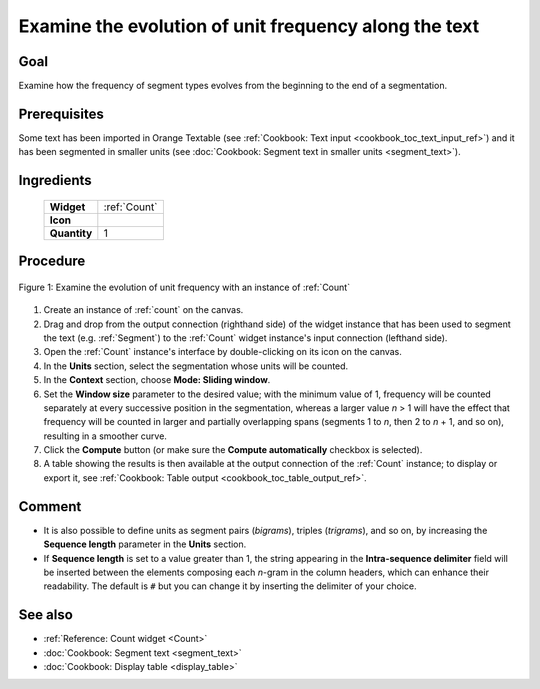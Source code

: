 .. meta::
   :description: Orange Textable documentation, examine evolution of unit 
                 frequency along the text
   :keywords: Orange, Textable, documentation, cookbook, evolution, unit, 
              frequency, sliding window

Examine the evolution of unit frequency along the text
======================================================

Goal
----

Examine how the frequency of segment types evolves from the beginning to the
end of a segmentation.

Prerequisites
-------------

Some text has been imported in Orange Textable (see :ref:`Cookbook: Text input
<cookbook_toc_text_input_ref>`) and it has been segmented in smaller units
(see :doc:`Cookbook: Segment text in smaller units <segment_text>`).

Ingredients
-----------

  ==============  =======
   **Widget**      :ref:`Count`
   **Icon**        |count_icon|
   **Quantity**    1
  ==============  =======

.. |count_icon| image:: figures/Count_36.png

Procedure
---------

.. _examine_evolution_unit_frequency_along_text_fig1:

.. figure:: figures/count_unit_frequency_gradually.png
   :align: center
   :alt: Examine the evolution of unit frequency with an instance of Count

   Figure 1: Examine the evolution of unit frequency with an instance of 
   :ref:`Count`

1. Create an instance of :ref:`count` on the canvas.
2. Drag and drop from the output connection (righthand side) of the widget
   instance that has been used to segment the text (e.g. :ref:`Segment`) to
   the :ref:`Count` widget instance's input connection (lefthand side).
3. Open the :ref:`Count` instance's interface by double-clicking on its
   icon on the canvas.
4. In the **Units** section, select the segmentation whose units will be
   counted.
5. In the **Context** section, choose **Mode: Sliding window**.
6. Set the **Window size** parameter to the desired value; with the minimum
   value of 1, frequency will be counted separately at every successive
   position in the segmentation, whereas a larger value *n* > 1 will have the
   effect that frequency will be counted in larger and partially overlapping
   spans (segments 1 to *n*, then 2 to *n* + 1, and so on), resulting in a
   smoother curve.
7. Click the **Compute** button (or make sure the **Compute automatically**
   checkbox is selected).
8. A table showing the results is then available at the output connection of
   the :ref:`Count` instance; to display or export it, see :ref:`Cookbook:
   Table output <cookbook_toc_table_output_ref>`.

Comment
-------
* It is also possible to define units as segment pairs (*bigrams*), triples
  (*trigrams*), and so on, by increasing the **Sequence length** parameter in
  the **Units** section.
* If **Sequence length** is set to a value greater than 1, the string
  appearing in the **Intra-sequence delimiter** field will be inserted between
  the elements composing each *n*-gram in the column headers, which can
  enhance their readability. The default is ``#`` but you can change it by
  inserting the delimiter of your choice.

See also
--------

* :ref:`Reference: Count widget <Count>`
* :doc:`Cookbook: Segment text <segment_text>`
* :doc:`Cookbook: Display table <display_table>`


